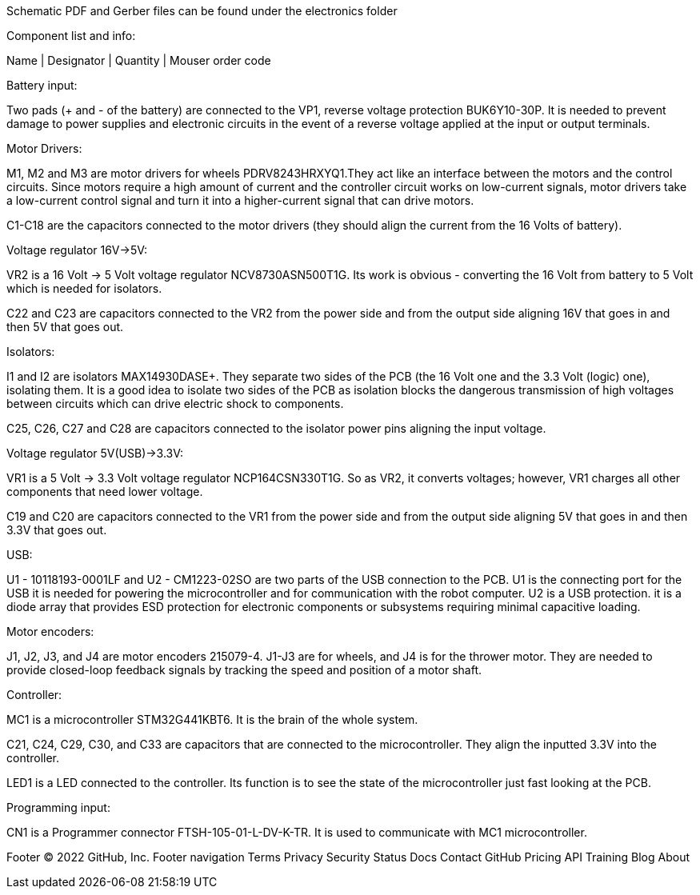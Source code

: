Schematic PDF and Gerber files can be found under the electronics folder

Component list and info:

Name | Designator | Quantity | Mouser order code







Battery input:

Two pads (+ and - of the battery) are connected to the VP1, reverse voltage protection BUK6Y10-30P. It is needed to prevent damage to power supplies and electronic circuits in the event of a reverse voltage applied at the input or output terminals.


Motor Drivers:

M1, M2 and M3 are motor drivers for wheels PDRV8243HRXYQ1.They act like an interface between the motors and the control circuits. Since motors require a high amount of current and the controller circuit works on low-current signals, motor drivers take a low-current control signal and turn it into a higher-current signal that can drive motors.

C1-C18 are the capacitors connected to the motor drivers (they should align the current from the 16 Volts of battery).


Voltage regulator 16V->5V:

VR2 is a 16 Volt -> 5 Volt voltage regulator NCV8730ASN500T1G. Its work is obvious - converting the 16 Volt from battery to 5 Volt which is needed for isolators.

C22 and C23 are capacitors connected to the VR2 from the power side and from the output side aligning 16V that goes in and then 5V that goes out.


Isolators:

I1 and I2 are isolators MAX14930DASE+. They separate two sides of the PCB (the 16 Volt one and the 3.3 Volt (logic) one), isolating them. It is a good idea to isolate two sides of the PCB as isolation blocks the dangerous transmission of high voltages between circuits which can drive electric shock to components.

C25, C26, C27 and C28 are capacitors connected to the isolator power pins aligning the input voltage.



Voltage regulator 5V(USB)->3.3V:

VR1 is a 5 Volt -> 3.3 Volt voltage regulator NCP164CSN330T1G. So as VR2, it converts voltages; however, VR1 charges all other components that need lower voltage.

C19 and C20 are capacitors connected to the VR1 from the power side and from the output side aligning 5V that goes in and then 3.3V that goes out.


USB:

U1 - 10118193-0001LF and U2 - CM1223-02SO are two parts of the USB connection to the PCB.
U1 is the connecting port for the USB it is needed for powering the microcontroller and for communication with the robot computer.
U2 is a USB protection. it is a diode array that provides ESD protection for electronic components or subsystems requiring minimal capacitive loading.


Motor encoders:

J1, J2, J3, and J4 are motor encoders 215079-4. J1-J3 are for wheels, and J4 is for the thrower motor. They are needed to provide closed-loop feedback signals by tracking the speed and position of a motor shaft.


Controller:

MC1 is a microcontroller STM32G441KBT6. It is the brain of the whole system.

C21, C24, C29, C30, and C33 are capacitors that are connected to the microcontroller. They align the inputted 3.3V into the controller.
	
LED1 is a LED connected to the controller. Its function is to see the state of the microcontroller just fast looking at the PCB.


Programming input:

CN1 is a Programmer connector FTSH-105-01-L-DV-K-TR. It is used to communicate with MC1 microcontroller.

Footer
© 2022 GitHub, Inc.
Footer navigation
Terms
Privacy
Security
Status
Docs
Contact GitHub
Pricing
API
Training
Blog
About
